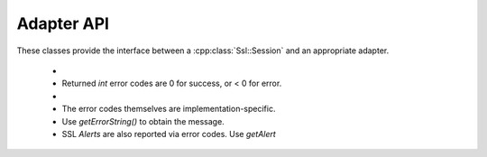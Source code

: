 Adapter API
===========

These classes provide the interface between a :cpp:class:`Ssl::Session` and an appropriate adapter.

 *
 * Returned `int` error codes are 0 for success, or < 0 for error.
 *
 * The error codes themselves are implementation-specific.
 * Use `getErrorString()` to obtain the message.
 * SSL `Alerts` are also reported via error codes. Use `getAlert` 


.. doxygenclass:: Ssl::Factory
   :members:

.. doxygenclass:: Ssl::Context
   :members:

.. doxygenclass:: Ssl::Connection
   :members:
